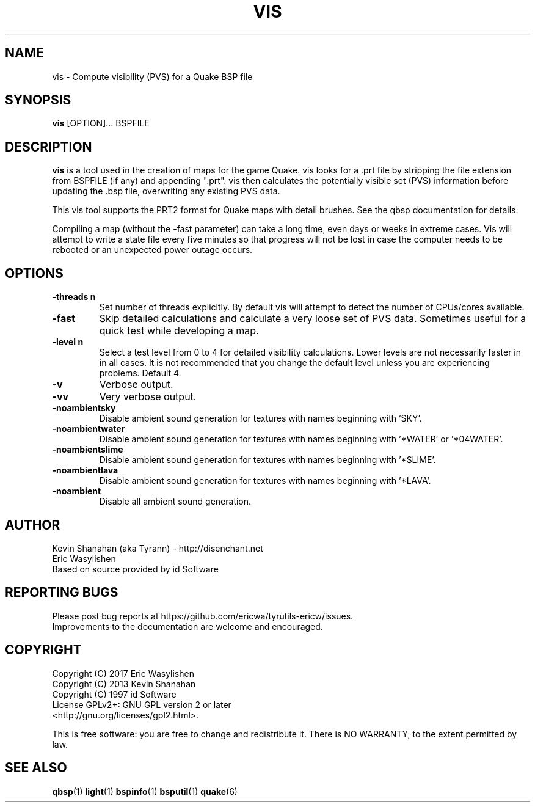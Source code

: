 .\" Process this file with
.\" groff -man -Tascii vis.1
.\"
.TH VIS 1 "TYR_VERSION" TYRUTILS

.SH NAME
vis \- Compute visibility (PVS) for a Quake BSP file

.SH SYNOPSIS
\fBvis\fP [OPTION]... BSPFILE

.SH DESCRIPTION
\fBvis\fP is a tool used in the creation of maps for the game Quake.  vis
looks for a .prt file by stripping the file extension from BSPFILE (if any)
and appending ".prt". vis then calculates the potentially visible set (PVS)
information before updating the .bsp file, overwriting any existing PVS data.

This vis tool supports the PRT2 format for Quake maps with detail brushes. See
the qbsp documentation for details.

Compiling a map (without the -fast parameter) can take a long time, even days
or weeks in extreme cases. Vis will attempt to write a state file every five
minutes so that progress will not be lost in case the computer needs to be
rebooted or an unexpected power outage occurs.

.SH OPTIONS
.IP "\fB-threads n\fP"
Set number of threads explicitly. By default vis will attempt to detect the
number of CPUs/cores available.
.IP "\fB-fast\fP"
Skip detailed calculations and calculate a very loose set of PVS
data. Sometimes useful for a quick test while developing a map.
.IP "\fB-level n\fP"
Select a test level from 0 to 4 for detailed visibility calculations.  Lower
levels are not necessarily faster in in all cases.  It is not recommended that
you change the default level unless you are experiencing problems.  Default 4.
.IP "\fB-v\fP"
Verbose output.
.IP "\fB-vv\fP"
Very verbose output.
.IP "\fB-noambientsky\fP"
Disable ambient sound generation for textures with names beginning with 'SKY'.
.IP "\fB-noambientwater\fP"
Disable ambient sound generation for textures with names beginning
with '*WATER' or '*04WATER'.
.IP "\fB-noambientslime\fP"
Disable ambient sound generation for textures with names beginning
with '*SLIME'.
.IP "\fB-noambientlava\fP"
Disable ambient sound generation for textures with names beginning
with '*LAVA'.
.IP "\fB-noambient\fP"
Disable all ambient sound generation.

.SH AUTHOR
Kevin Shanahan (aka Tyrann) - http://disenchant.net
.br
Eric Wasylishen
.br
Based on source provided by id Software
.br

.SH REPORTING BUGS
Please post bug reports at https://github.com/ericwa/tyrutils-ericw/issues.
.br
Improvements to the documentation are welcome and encouraged.

.SH COPYRIGHT
Copyright (C) 2017 Eric Wasylishen
.br
Copyright (C) 2013 Kevin Shanahan
.br
Copyright (C) 1997 id Software
.br
License GPLv2+:  GNU GPL version 2 or later
.br
<http://gnu.org/licenses/gpl2.html>.
.PP
This is free software: you are free to change and redistribute it.  There is
NO WARRANTY, to the extent permitted by law.

.SH "SEE ALSO"
\fBqbsp\fP(1)
\fBlight\fP(1)
\fBbspinfo\fP(1)
\fBbsputil\fP(1)
\fBquake\fP(6)
